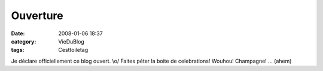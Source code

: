 Ouverture
#########
:date: 2008-01-06 18:37
:category: VieDuBlog
:tags: Cesttoiletag

Je déclare officiellement ce blog ouvert. \\o/ Faites péter la
boite de celebrations! Wouhou! Champagne! ... (ahem)

